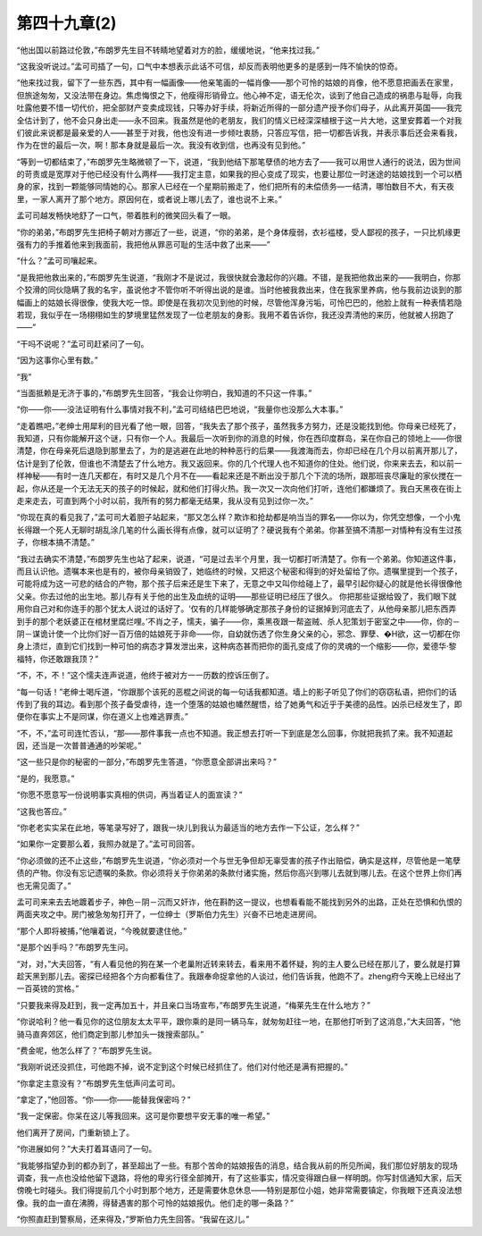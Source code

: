 第四十九章(2)
================

“他出国以前路过伦敦，”布朗罗先生目不转睛地望着对方的脸，缓缓地说，“他来找过我。”

“这我没听说过。”孟可司插了一句，口气中本想表示此话不可信，却反而表明他更多的是感到一阵不愉快的惊奇。

“他来找过我，留下了一些东西，其中有一幅画像——他亲笔画的一幅肖像——那个可怜的姑娘的肖像，他不愿意把画丢在家里，但旅途匆匆，又没法带在身边。焦虑悔恨之下，他瘦得形销骨立。他心神不定，语无伦次，谈到了他自己造成的祸患与耻辱，向我吐露他要不惜一切代价，把全部财产变卖成现钱，只等办好手续，将新近所得的一部分遗产授予你们母子，从此离开英国——我完全估计到了，他不会只身出走——永不回来。我虽然是他的老朋友，我们的情义已经深深植根于这一片大地，这里安葬着一个对我们彼此来说都是最亲爱的人——甚至于对我，他也没有进一步倾吐衷肠，只答应写信，把一切都告诉我，并表示事后还会来看我， 作为在世的最后一次，啊！那本身就是最后一次。我没有收到信，也再没有见到他。”

“等到一切都结束了，”布朗罗先生略微顿了一下，说道，“我到他结下那笔孽债的地方去了——我可以用世人通行的说法，因为世间的苛责或是宽厚对于他已经没有什么两样——我打定主意，如果我的担心变成了现实，也要让那位一时迷途的姑娘找到一个可以栖身的家，找到一颗能够同情她的心。那家人已经在一个星期前搬走了，他们把所有的未偿债务—一结清，哪怕数目不大，有天夜里，一家人离开了那个地方。原因何在，或者说上哪儿去了，谁也说不上来。”

孟可司越发畅快地舒了一口气，带着胜利的微笑回头看了一眼。

“你的弟弟，”布朗罗先生把椅子朝对方挪近了一些，说道，“你的弟弟，是个身体瘦弱，衣衫褴楼，受人鄙视的孩子，一只比机缘更强有力的手推着他来到我面前，我把他从罪恶可耻的生活中救了出来——”

“什么？”孟可司嚷起来。

“是我把他救出来的，”布朗罗先生说道，“我刚才不是说过，我很快就会激起你的兴趣。不错，是我把他救出来的——我明白，你那个狡滑的同伙隐瞒了我的名宇，虽说他才不管你听不听得出说的是谁。当时他被我救出来，住在我家里养病，他与我前边谈到的那幅画上的姑娘长得很像，使我大吃一惊。即使是在我初次见到他的时候，尽管他浑身污垢，可怜巴巴的，他脸上就有一种表情若隐若现，我似乎在一场栩栩如生的梦境里猛然发现了一位老朋友的身影。我用不着告诉你，我还没弄清他的来历，他就被人拐跑了——”

“干吗不说呢？”孟可司赶紧问了一句。

“因为这事你心里有数。”

“我”

“当面抵赖是无济于事的，”布朗罗先生回答，“我会让你明白，我知道的不只这一件事。”

“你——你——没法证明有什么事情对我不利，”孟可司结结巴巴地说，“我量你也没那么大本事。”

“走着瞧吧，”老绅士用犀利的目光看了他一眼，回答，“我失去了那个孩子，虽然我多方努力，还是没能找到他。你母亲已经死了，我知道，只有你能解开这个谜，只有你一个人。我最后一次听到你的消息的时候，你在西印度群岛，呆在你自己的领地上——你很清楚，你在母亲死后退隐到那里去了，为的是逃避在此地的种种恶行的后果——我渡海而去，你却已经在几个月以前离开那儿了，估计是到了伦敦，但谁也不清楚去了什么地方。我又返回来。你的几个代理人也不知道你的住处。他们说，你来来去去，和以前一样神秘——有时一连几天都在，有时又是几个月不在——看起来还是不断出没于那几个下流的场所，跟那班丧尽廉耻的家伙搅在一起，你从还是一个无法无天的孩子的时候起，就和他们打得火热。我一次又一次向他们打听，连他们都嫌烦了。我白天黑夜在街上走来走去，可直到两个小时以前，我所有的努力都毫无结果，我从没有见到过你一次。”

“你现在真的看见我了，”孟可司大着胆子站起来，“那又怎么样？欺诈和抢劫都是响当当的罪名——你以为，你凭空想像，一个小鬼长得跟一个死人无聊时胡乱涂几笔的什么画长得有点像，就可以证明了？硬说我有个弟弟。你甚至搞不清那一对情种有没有生过孩子，你根本搞不清楚。”

“我过去确实不清楚，”布朗罗先生也站了起来，说道，“可是过去半个月里，我一切都打听清楚了。你有一个弟弟。你知道这件事，而且认识他。遗嘱本来也是有的，被你母亲销毁了，她临终的时候，又把这个秘密和得到的好处留给了你。遗嘱里提到一个孩子，可能将成为这一可悲的结合的产物，那个孩子后来还是生下来了，无意之中又叫你给碰上了，最早引起你疑心的就是他长得很像他父亲。你去过他的出生地。那儿存有关于他的出生及血统的证明——那些证明已经压了很久。 你把那些证据给毁了，我们眼下就用你自己对和你连手的那个犹太人说过的话好了。‘仅有的几样能够确定那孩子身份的证据掉到河底去了，从他母亲那儿把东西弄到手的那个老妖婆正在棺材里腐烂哩。’不肖之子，懦夫，骗子——你，乘黑夜跟一帮盗贼、杀人犯策划于密室之中——你，你的－阴－谋诡计使一个比你们好一百万倍的姑娘死于非命——你，自幼就伤透了你生身父亲的心，邪念、罪孽、�H欲，这一切都在你身上溃烂，直到它们找到一种可怕的病态才算发泄出来，这种病态甚而把你的面孔变成了你的灵魂的一个缩影——你，爱德华·黎福特，你还敢跟我顶？”

“不，不，不！”这个懦夫连声说道，他终于被对方一一历数的控诉压倒了。

“每一句话！”老绅士喝斥道，“你跟那个该死的恶棍之间说的每一句话我都知道。墙上的影子听见了你们的窃窃私语，把你们的话传到了我的耳边。看到那个孩子备受虐待，连一个堕落的姑娘也幡然醒悟，给了她勇气和近乎于美德的品性。凶杀已经发生了，即便你在事实上不是同谋，你在道义上也难逃罪责。”

“不，不，”孟可司连忙否认，“那——那件事我一点也不知道。我正想去打听一下到底是怎么回事，你就把我抓了来。我不知道起因，还当是一次普普通通的吵架呢。”

“这一些只是你的秘密的一部分，”布朗罗先生答道，“你愿意全部讲出来吗？”

“是的，我愿意。”

“你愿不愿意写一份说明事实真相的供词，再当着证人的面宣读？”

“这我也答应。”

“你老老实实呆在此地，等笔录写好了，跟我一块儿到我认为最适当的地方去作一下公证，怎么样？”

“如果你一定要那么着，我照办就是了。”孟可司回答。

“你必须做的还不止这些，”布朗罗先生说道，“你必须对一个与世无争但却无辜受害的孩子作出赔偿，确实是这样，尽管他是一笔孽债的产物。你没有忘记遗嘱的条款。你必须将关于你弟弟的条款付诸实施，然后你高兴到哪儿去就到哪儿去。在这个世界上你们再也无需见面了。”

孟可司来来去去地踱着步子，神色－阴－沉而又奸诈，他在斟酌这一提议，也想看看能不能找到另外的出路，正处在恐惧和仇恨的两面夹攻之中。房门被急匆匆打开了，一位绅士（罗斯伯力先生）兴奋不已地走进房间。

“那个人即将被捕，”他嚷着说，“今晚就要逮住他。”

“是那个凶手吗？”布朗罗先生问。

“对，对，”大夫回答，“有人看见他的狗在某一个老巢附近转来转去，看来用不着怀疑，狗的主人要么已经在那儿了，要么就是打算趁天黑到那儿去。密探已经把各个方向都看住了。我跟奉命捉拿他的人谈过，他们告诉我，他跑不了。zheng府今天晚上已经出了一百英镑的赏格。”

“只要我来得及赶到，我一定再加五十，并且亲口当场宣布，”布朗罗先生说道，“梅莱先生在什么地方？”

“你说哈利？他一看见你的这位朋友太太平平，跟你乘的是同一辆马车，就匆匆赶往一地，在那他打听到了这消息，”大夫回答，“他骑马直奔郊区，他们商定到那儿参加头一拨搜索部队。”

“费金呢，他怎么样了？”布朗罗先生说。

“我刚听说还没抓住，可他跑不掉，说不定到这个时候已经抓住了。他们对付他还是满有把握的。”

“你拿定主意没有？”布朗罗先生低声问孟可司。

“拿定了，”他回答。“你——你——能替我保密吗？”

“我一定保密。你呆在这儿等我回来。这可是你要想平安无事的唯一希望。”

他们离开了房间，门重新锁上了。

“你进展如何？”大夫打着耳语问了一句。

“我能够指望办到的都办到了，甚至超出了一些。有那个苦命的姑娘报告的消息，结合我从前的所见所闻，我们那位好朋友的现场调查，我一点也没给他留下退路，将他的卑劣行径全部摊开，有了这些事实，情况变得跟白昼一样明朗。你写封信通知大家，后天傍晚七时碰头。我们得提前几个小时到那个地方，还是需要休息休息——特别是那位小姐，她非常需要镇定，你我眼下还真没法想像。我的血一直在沸腾，得替遇害的那个可怜的姑娘报仇。他们走的哪一条路？”

“你照直赶到警察局，还来得及，”罗斯伯力先生回答。“我留在这儿。”
